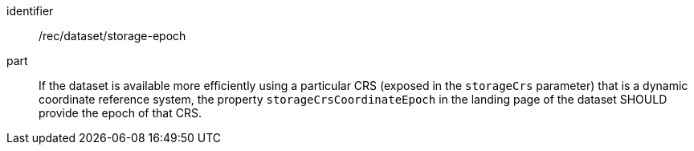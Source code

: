 [[rec_dataset_storage-epoch]]
////
[width="90%",cols="2,6a"]
|===
^|*Recommendation {counter:rec-id}* |*/rec/dataset/storage-epoch*
^|A |If the dataset is available more efficiently using a particular CRS (exposed in the `storageCrs` parameter) that is a dynamic coordinate reference system, the property `storageCrsCoordinateEpoch` in the landing page of the dataset SHOULD provide the epoch of that CRS.
|===
////

[recommendation]
====
[%metadata]
identifier:: /rec/dataset/storage-epoch
part:: If the dataset is available more efficiently using a particular CRS (exposed in the `storageCrs` parameter) that is a dynamic coordinate reference system, the property `storageCrsCoordinateEpoch` in the landing page of the dataset SHOULD provide the epoch of that CRS.
====